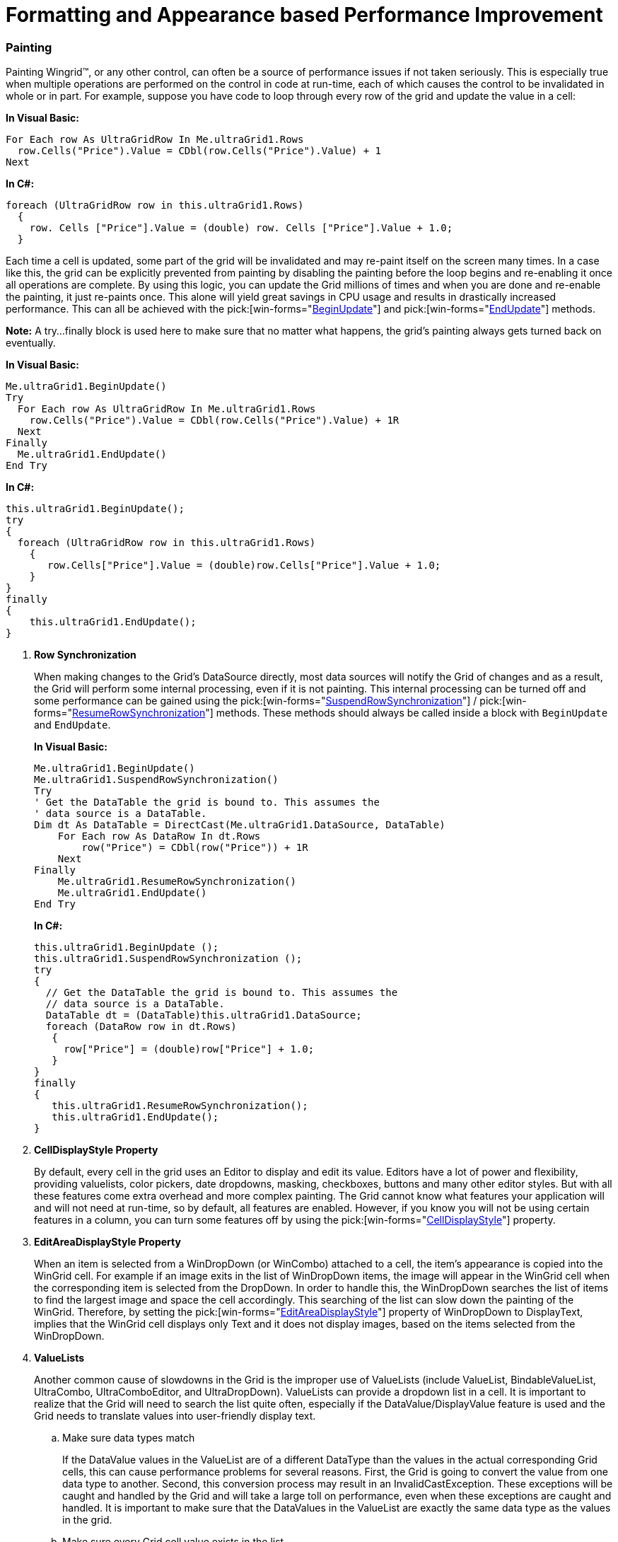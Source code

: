 ﻿////
|metadata|
{
    "name": "wingrid-formatting-and-appearance-based-performance-improvement",
    "controlName": ["WinGrid"],
    "tags": ["Grids","Performance"],
    "guid": "{F3AC6DA5-1787-402C-8D12-A36C8856F6EF}",
    "buildFlags": [],
    "createdOn": "0001-01-01T00:00:00Z"
}
|metadata|
////

= Formatting and Appearance based Performance Improvement

=== Painting

Painting Wingrid™, or any other control, can often be a source of performance issues if not taken seriously. This is especially true when multiple operations are performed on the control in code at run-time, each of which causes the control to be invalidated in whole or in part. For example, suppose you have code to loop through every row of the grid and update the value in a cell:

*In Visual Basic:*
[source, vb]
For Each row As UltraGridRow In Me.ultraGrid1.Rows
  row.Cells("Price").Value = CDbl(row.Cells("Price").Value) + 1
Next

*In C#:*
[source, csharp]
foreach (UltraGridRow row in this.ultraGrid1.Rows)
  {
    row. Cells ["Price"].Value = (double) row. Cells ["Price"].Value + 1.0;
  }

Each time a cell is updated, some part of the grid will be invalidated and may re-paint itself on the screen many times. In a case like this, the grid can be explicitly prevented from painting by disabling the painting before the loop begins and re-enabling it once all operations are complete. By using this logic, you can update the Grid millions of times and when you are done and re-enable the painting, it just re-paints once. This alone will yield great savings in CPU usage and results in drastically increased performance. This can all be achieved with the  pick:[win-forms="link:{ApiPlatform}win{ApiVersion}~infragistics.win.ultracontrolbase~beginupdate.html[BeginUpdate]"]  and  pick:[win-forms="link:{ApiPlatform}win.ultrawingrid{ApiVersion}~infragistics.win.ultrawingrid.ultragridbase~endupdate.html[EndUpdate]"]  methods.

*Note:* A try…finally block is used here to make sure that no matter what happens, the grid’s painting always gets turned back on eventually.

*In Visual Basic:*
[source, vb]
Me.ultraGrid1.BeginUpdate()
Try
  For Each row As UltraGridRow In Me.ultraGrid1.Rows
    row.Cells("Price").Value = CDbl(row.Cells("Price").Value) + 1R
  Next
Finally
  Me.ultraGrid1.EndUpdate()
End Try

*In C#:*
[source, csharp]
this.ultraGrid1.BeginUpdate();
try
{
  foreach (UltraGridRow row in this.ultraGrid1.Rows)
    {
       row.Cells["Price"].Value = (double)row.Cells["Price"].Value + 1.0;
    }
}
finally
{
    this.ultraGrid1.EndUpdate();
}

. *Row Synchronization*
+
When making changes to the Grid’s DataSource directly, most data sources will notify the Grid of changes and as a result, the Grid will perform some internal processing, even if it is not painting. This internal processing can be turned off and some performance can be gained using the  pick:[win-forms="link:{ApiPlatform}win.ultrawingrid{ApiVersion}~infragistics.win.ultrawingrid.ultragridbase~suspendrowsynchronization.html[SuspendRowSynchronization]"] /  pick:[win-forms="link:{ApiPlatform}win.ultrawingrid{ApiVersion}~infragistics.win.ultrawingrid.ultragridbase~resumerowsynchronization.html[ResumeRowSynchronization]"]  methods. These methods should always be called inside a block with `BeginUpdate` and `EndUpdate`.
+
*In Visual Basic:*
[source, vb]
Me.ultraGrid1.BeginUpdate() 
Me.ultraGrid1.SuspendRowSynchronization() 
Try 
' Get the DataTable the grid is bound to. This assumes the 
' data source is a DataTable. 
Dim dt As DataTable = DirectCast(Me.ultraGrid1.DataSource, DataTable)
    For Each row As DataRow In dt.Rows 
        row("Price") = CDbl(row("Price")) + 1R 
    Next 
Finally 
    Me.ultraGrid1.ResumeRowSynchronization() 
    Me.ultraGrid1.EndUpdate() 
End Try
+
*In C#:*
[source, csharp]
this.ultraGrid1.BeginUpdate ();
this.ultraGrid1.SuspendRowSynchronization ();
try
{
  // Get the DataTable the grid is bound to. This assumes the
  // data source is a DataTable.
  DataTable dt = (DataTable)this.ultraGrid1.DataSource;
  foreach (DataRow row in dt.Rows)
   {
     row["Price"] = (double)row["Price"] + 1.0;
   }
}
finally
{
   this.ultraGrid1.ResumeRowSynchronization();
   this.ultraGrid1.EndUpdate();
}

. *CellDisplayStyle Property*
+
By default, every cell in the grid uses an Editor to display and edit its value. Editors have a lot of power and flexibility, providing valuelists, color pickers, date dropdowns, masking, checkboxes, buttons and many other editor styles. But with all these features come extra overhead and more complex painting. The Grid cannot know what features your application will and will not need at run-time, so by default, all features are enabled. However, if you know you will not be using certain features in a column, you can turn some features off by using the  pick:[win-forms="link:{ApiPlatform}win.ultrawingrid{ApiVersion}~infragistics.win.ultrawingrid.ultragridcell~celldisplaystyle.html[CellDisplayStyle]"]  property.

. *EditAreaDisplayStyle Property*
+
When an item is selected from a WinDropDown (or WinCombo) attached to a cell, the item’s appearance is copied into the WinGrid cell. For example if an image exits in the list of WinDropDown items, the image will appear in the WinGrid cell when the corresponding item is selected from the DropDown. In order to handle this, the WinDropDown searches the list of items to find the largest image and space the cell accordingly. This searching of the list can slow down the painting of the WinGrid. Therefore, by setting the  pick:[win-forms="link:{ApiPlatform}win.ultrawingrid{ApiVersion}~infragistics.win.ultrawingrid.ultradropdownbase~editareadisplaystyle.html[EditAreaDisplayStyle]"]  property of WinDropDown to DisplayText, implies that the WinGrid cell displays only Text and it does not display images, based on the items selected from the WinDropDown.

. *ValueLists*
+
Another common cause of slowdowns in the Grid is the improper use of ValueLists (include ValueList, BindableValueList, UltraCombo, UltraComboEditor, and UltraDropDown). ValueLists can provide a dropdown list in a cell. It is important to realize that the Grid will need to search the list quite often, especially if the DataValue/DisplayValue feature is used and the Grid needs to translate values into user-friendly display text.

.. Make sure data types match
+
If the DataValue values in the ValueList are of a different DataType than the values in the actual corresponding Grid cells, this can cause performance problems for several reasons. First, the Grid is going to convert the value from one data type to another. Second, this conversion process may result in an InvalidCastException. These exceptions will be caught and handled by the Grid and will take a large toll on performance, even when these exceptions are caught and handled. It is important to make sure that the DataValues in the ValueList are exactly the same data type as the values in the grid. 

.. Make sure every Grid cell value exists in the list
+
Another common ValueList pitfall is when the value in the Grid cell does not exist on the list. For example, consider a column in the Grid with integer values ranging from 1 to 100 and a ValueList attached to the column with values from 1 to 100. This is fine and, on average, the Grid will need to do 50 comparisons to find the matching item in the list for each cell that paints. But now suppose that every cell in the column starts off with a value of 0. In this case, the Grid must search all 100 value list items for each cell that paints BEFORE it can determine that the item does not exist in the list. Adding a value of 0 to the ValueList would alleviate this problem. 

.. Binary searching
+
The UltraDropDown control has Binary Search capability. In order to perform a binary search, the DropDown must keep an internal sorted list of the DisplayValues on the list. This means there is a small performance hit the first time the dropdown is used since it has to build the list. But every search after that will be much faster than a linear search would be. So using UltraDropDown may give your application a significant performance boost at the cost of a small initial hit. 
+
.Note
[NOTE]
====
The UltraDropDown control has a property called DropDownSearchMethod, which defaults to Binary, but can be set to Linear, if binary searching is not required.
====

. *Recursion*
+
The WinGrid drills down into its data source and creates a CurrencyManager for every level. If the Grid is bound to a recursive data source, this means that the Grid will, by default, create 100 levels of CurrencyManagers. The number 100 is the default of the  pick:[win-forms="link:{ApiPlatform}win.ultrawingrid{ApiVersion}~infragistics.win.ultrawingrid.ultragridlayout~maxbanddepth.html[MaxBandDepth]"]  property. Each level of depth in the data source will increase the number of CurrencyManagers in a logarithmic scale. So the first level of the grid only requires 1 CurrencyManager. The second level requires one CurrencyManager for each row in the first level. The third level of depth requires one CurrencyManager for each row in the second level, and so on. This can quickly add up to a huge memory footprint and make it very difficult for the Grid to synchronize its current row with the current Position of the CurrencyManager.
+
To alleviate this kind of issue, two things can be done.
+
.. Set MaxBandDepth to a more reasonable number. Very few end-users will find it useful to drill down into the data 100 levels deep. They will become lost long before they ever reach that point. A value of between 5 and 8 usually gives a good balance between displaying a reasonable depth of data and still having a grid that performs well.

.. Set link:{ApiPlatform}win.ultrawingrid{ApiVersion}~infragistics.win.ultrawingrid.ultragrid~syncwithcurrencymanager.html[SyncWithCurrencyManager] to false. This tells the grid not to synchronize the current row with the current position of the CurrencyManager. This means that if there are other controls in the application bound to the same data source as the Grid, changing the Grid’s current row will not position the CurrencyManager and thus not update the other controls. But very often, this is not necessary, anyway.

. *Using a BindingSource*
+
In Visual Studio 2005 (or more accurately in the DotNet Framework CLR 2.0), some changes were made to the .Net BindingManager that might cause performance problems with the Grid when it is bound directly to a DataTable or DataSet under certain conditions. Wrapping the Grid’s Data Source in a BindingSource corrects these issues.
+
*In Visual Basic:*
[source, vb]
BindingSource bs = new BindingSource(ds, "TableName");
this.ultraGrid1.DataSource = bs;
+
*In C#:*
[source, csharp]
BindingSource bs = new BindingSource(ds, "TableName");
this.ultraGrid1.DataSource = bs;

. *Exceptions*
+
As mentioned briefly above (under ValueLists) thrown exceptions can have a big impact on performance, even if the exceptions are caught and handled. So it’s often a good idea to set the Visual Studio IDE to break on all run-time exceptions and reveal any exception that might be occurring. If exceptions are occurring, then where they occur can often provide information on how to avoid them.

. *Deferred Scrolling*
+
Setting the WinGrid control’s  pick:[win-forms="link:{ApiPlatform}win.ultrawingrid{ApiVersion}~infragistics.win.ultrawingrid.ultragridlayout~scrollstyle.html[Scroll style]"]  property Deferred causes WinGrid to render rows when scrolling is complete, significantly increasing application usability when dealing with large record quantities.
+
In deferred mode, WinGrid’s display is not updated when the scrollbar is being dragged. It is updated only when dragging the scrollbar has stopped and the thumb track is released. Since row information is not known until the thumb track is released, scroll tips are provided instead.
+
*In Visual Basic:*
[source, vb]
Me.ultraGrid1.DisplayLayout.ScrollStyle = ScrollStyle.Deferred
+
*In C#:*
[source, csharp]
this.ultraGrid1.DisplayLayout.ScrollStyle = ScrollStyle.Deferred;

. *Always showing Expansion Indicators*
+
Row Expansion Indicators can be shown or hidden depending upon whether or not child records exist for a parent row. Setting the  pick:[win-forms="link:{ApiPlatform}win.ultrawingrid{ApiVersion}~infragistics.win.ultrawingrid.ultragridoverride~expansionindicator.html[ShowExpansionIndicator]"]  property to always will always display the expansion Indicator for all the bands and thus avoids scanning of each parent record to check for any child records, thus improving WinGrid performance.
+
*In Visual Basic:*
[source, vb]
Me.ultraGrid1.DisplayLayout.Override.ExpansionIndicator= Infragistics.Win.UltraWinGrid.ShowExpansionIndicator.Always
+
*In C#:*
[source, csharp]
this.ultraGrid1.DisplayLayout.Override.ExpansionIndicator =
Infragistics.Win.UltraWinGrid.ShowExpansionIndicator.Always;

. *CellHottrackInvalidationStyle*
+
WinGrid always invalidates a cell when entering or leaving the cell with the mouse. This causes the cell to redraw itself. In many situations, you may find that there are actually no changes (visually or in the underlying data) taking place and therefore no invalidation is needed. In order to increase performance, you can set  pick:[win-forms="link:{ApiPlatform}win.ultrawingrid{ApiVersion}~infragistics.win.ultrawingrid.ultragridlayout~cellhottrackinvalidationstyle.html[CellHottrackInvalidationStyle]"]  to Never and WinGrid will never invalidate a cell, which would result in WinGrid not redrawing the cell.
+
*In Visual Basic:*
[source, vb]
Me.ultraGrid1.DisplayLayout.CellHottrackInvalidationStyle= Infragistics.Win.UltraWinGrid.CellHottrackInvalidationStyle.Never
+
*In C#:*
[source, csharp]
this.ultraGrid1.DisplayLayout.CellHottrackInvalidationStyle= 
Infragistics.Win.UltraWinGrid.CellHottrackInvalidationStyle.Never;